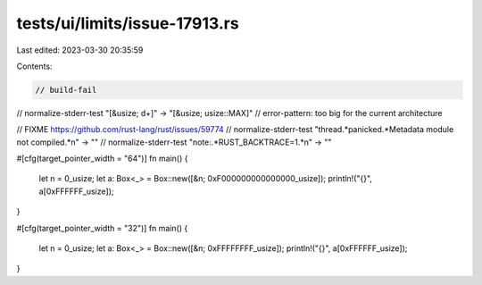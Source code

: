 tests/ui/limits/issue-17913.rs
==============================

Last edited: 2023-03-30 20:35:59

Contents:

.. code-block:: rs

    // build-fail
// normalize-stderr-test "\[&usize; \d+\]" -> "[&usize; usize::MAX]"
// error-pattern: too big for the current architecture

// FIXME https://github.com/rust-lang/rust/issues/59774
// normalize-stderr-test "thread.*panicked.*Metadata module not compiled.*\n" -> ""
// normalize-stderr-test "note:.*RUST_BACKTRACE=1.*\n" -> ""

#[cfg(target_pointer_width = "64")]
fn main() {
    let n = 0_usize;
    let a: Box<_> = Box::new([&n; 0xF000000000000000_usize]);
    println!("{}", a[0xFFFFFF_usize]);
}

#[cfg(target_pointer_width = "32")]
fn main() {
    let n = 0_usize;
    let a: Box<_> = Box::new([&n; 0xFFFFFFFF_usize]);
    println!("{}", a[0xFFFFFF_usize]);
}


